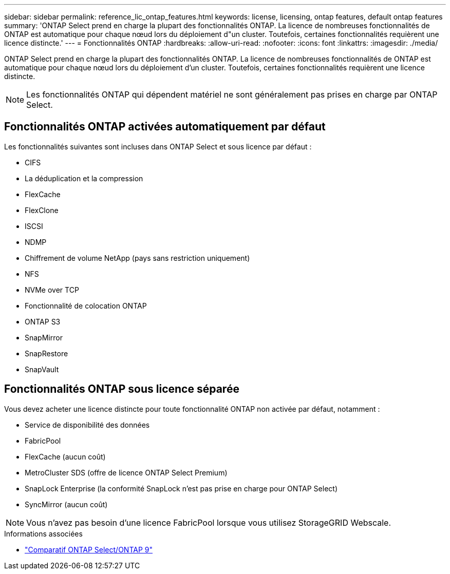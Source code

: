 ---
sidebar: sidebar 
permalink: reference_lic_ontap_features.html 
keywords: license, licensing, ontap features, default ontap features 
summary: 'ONTAP Select prend en charge la plupart des fonctionnalités ONTAP. La licence de nombreuses fonctionnalités de ONTAP est automatique pour chaque nœud lors du déploiement d"un cluster. Toutefois, certaines fonctionnalités requièrent une licence distincte.' 
---
= Fonctionnalités ONTAP
:hardbreaks:
:allow-uri-read: 
:nofooter: 
:icons: font
:linkattrs: 
:imagesdir: ./media/


[role="lead"]
ONTAP Select prend en charge la plupart des fonctionnalités ONTAP. La licence de nombreuses fonctionnalités de ONTAP est automatique pour chaque nœud lors du déploiement d'un cluster. Toutefois, certaines fonctionnalités requièrent une licence distincte.


NOTE: Les fonctionnalités ONTAP qui dépendent matériel ne sont généralement pas prises en charge par ONTAP Select.



== Fonctionnalités ONTAP activées automatiquement par défaut

Les fonctionnalités suivantes sont incluses dans ONTAP Select et sous licence par défaut :

* CIFS
* La déduplication et la compression
* FlexCache
* FlexClone
* ISCSI
* NDMP
* Chiffrement de volume NetApp (pays sans restriction uniquement)
* NFS
* NVMe over TCP
* Fonctionnalité de colocation ONTAP
* ONTAP S3
* SnapMirror
* SnapRestore
* SnapVault




== Fonctionnalités ONTAP sous licence séparée

Vous devez acheter une licence distincte pour toute fonctionnalité ONTAP non activée par défaut, notamment :

* Service de disponibilité des données
* FabricPool
* FlexCache (aucun coût)
* MetroCluster SDS (offre de licence ONTAP Select Premium)
* SnapLock Enterprise (la conformité SnapLock n'est pas prise en charge pour ONTAP Select)
* SyncMirror (aucun coût)



NOTE: Vous n'avez pas besoin d'une licence FabricPool lorsque vous utilisez StorageGRID Webscale.

.Informations associées
* link:concept_ots_overview.html#comparing-ontap-select-and-ontap-9["Comparatif ONTAP Select/ONTAP 9"]

